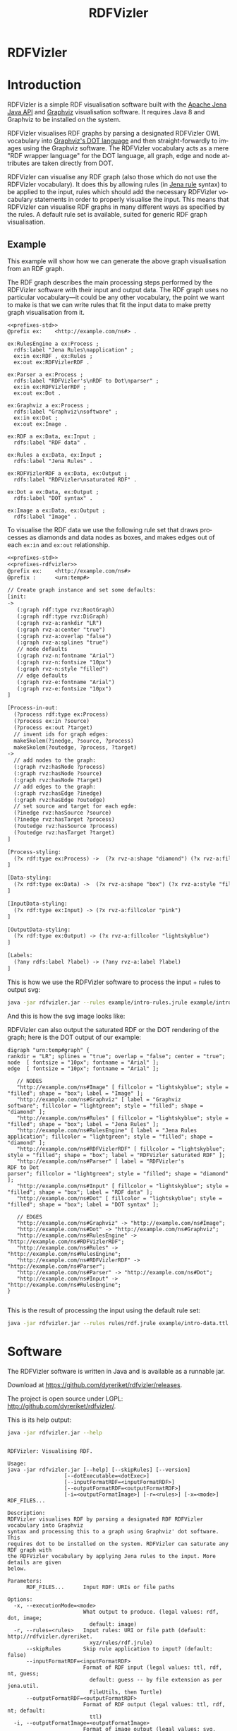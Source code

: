 
#+OPTIONS: ':nil *:t -:t ::t <:t H:3 \n:nil ^:t arch:headline
#+OPTIONS: author:nil broken-links:nil c:nil creator:nil
#+OPTIONS: d:(not "LOGBOOK") date:nil e:t email:nil f:t inline:t num:nil
#+OPTIONS: p:nil pri:nil prop:nil stat:nil tags:nil tasks:nil tex:t
#+OPTIONS: timestamp:nil title:nil toc:nil todo:nil |:t
#+OPTIONS: html-link-use-abs-url:nil html-postamble:nil
#+OPTIONS: html-preamble:nil html-scripts:nil html-style:nil
#+OPTIONS: html5-fancy:til tex:t

#+LANGUAGE: en
#+SELECT_TAGS: export
#+EXCLUDE_TAGS: noexport

#+HTML_DOCTYPE: html5
#+HTML_CONTAINER: div

#+DESCRIPTION:
#+KEYWORDS:

#+HTML_HEAD: <link rel="stylesheet" type="text/css" href="style.css" />
#+HTML_HEAD_EXTRA:

#+TITLE: RDFVizler

#+TOC: headlines 1

#+HTML: <center><img src="rdfvizler.png" id="logo" alt="RDFVizler logo"/></center>
#+HTML: <h1 id="heading">RDFVizler</h1>

* Init                                                             :noexport:

#+BEGIN_SRC sh
wget https://github.com/dyreriket/rdfvizler/releases/download/v0.1.0-alpha/rdfvizler.jar
#+END_SRC

#+RESULTS:

* Introduction

  RDFVizler is a simple RDF visualisation software built with the [[https://jena.apache.org/][Apache
  Jena Java API]] and [[https://www.graphviz.org/][Graphviz]] visualisation software. It requires Java
  8 and Graphviz to be installed on the system.

  RDFVizler visualises RDF graphs by parsing a designated RDFVizler OWL vocabulary
  into [[https://www.graphviz.org/doc/info/lang.html][Graphviz's DOT language]] and then straight-forwardly to images using the Graphviz
  software. The RDFVizler vocabulary acts as a mere "RDF wrapper language"
  for the DOT language, all graph, edge and node attributes are taken directly from DOT.

  RDFVizler can visualise any RDF graph (also those which do not use
  the RDFVizler vocabulary). It does this by allowing rules (in [[https://jena.apache.org/documentation/inference/#rules][Jena
  rule]] syntax) to be applied to the input, rules which should add the
  necessary RDFVizler vocabulary statements in order to properly
  visualise the input.  This means that RDFVizler can visualise RDF
  graphs in many different ways as specified by the rules.  A default
  rule set is available, suited for generic RDF graph visualisation.

#+ATTR_HTML: :style width: 100%
[[./example/intro-image.svg]]

** Example

This example will show how we can generate the above graph
visualisation from an RDF graph.

The RDF graph describes the main processing steps performed
by the RDFVizler software with their input and output data. The RDF graph
uses no particular vocabulary---it could be any other vocabulary,
the point we want to make is that we can write rules
that fit the input data to make pretty graph visualisation from it.

#+BEGIN_SRC ttl :mkdirp yes :noweb strip-export :tangle example/intro-data.ttl
<<prefixes-std>>
@prefix ex:    <http://example.com/ns#> .

ex:RulesEngine a ex:Process ;
  rdfs:label "Jena Rules\napplication" ;
  ex:in ex:RDF , ex:Rules ;
  ex:out ex:RDFVizlerRDF .

ex:Parser a ex:Process ;
  rdfs:label "RDFVizler's\nRDF to Dot\nparser" ;
  ex:in ex:RDFVizlerRDF ;
  ex:out ex:Dot .

ex:Graphviz a ex:Process ;
  rdfs:label "Graphviz\nsoftware" ;
  ex:in ex:Dot ;
  ex:out ex:Image .

ex:RDF a ex:Data, ex:Input ;
  rdfs:label "RDF data" .

ex:Rules a ex:Data, ex:Input ;
  rdfs:label "Jena Rules" .

ex:RDFVizlerRDF a ex:Data, ex:Output ;
  rdfs:label "RDFVizler\nsaturated RDF" .

ex:Dot a ex:Data, ex:Output ;
  rdfs:label "DOT syntax" .

ex:Image a ex:Data, ex:Output ;
  rdfs:label "Image" .
#+END_SRC

To visualise the RDF data we use the following rule set 
that draws processes as diamonds and data nodes as boxes, and 
makes edges out of each ~ex:in~ and ~ex:out~ relationship.

#+BEGIN_SRC txt :mkdirp yes :noweb strip-export :tangle example/intro-rules.jrule
<<prefixes-std>>
<<prefixes-rdfvizler>>
@prefix ex:    <http://example.com/ns#>
@prefix :      <urn:temp#>

// Create graph instance and set some defaults:
[init:
->
   (:graph rdf:type rvz:RootGraph)
   (:graph rdf:type rvz:DiGraph)
   (:graph rvz-a:rankdir "LR")
   (:graph rvz-a:center "true")
   (:graph rvz-a:overlap "false")
   (:graph rvz-a:splines "true")
   // node defaults
   (:graph rvz-n:fontname "Arial")
   (:graph rvz-n:fontsize "10px")
   (:graph rvz-n:style "filled") 
   // edge defaults
   (:graph rvz-e:fontname "Arial")
   (:graph rvz-e:fontsize "10px")
]

[Process-in-out:
  (?process rdf:type ex:Process)
  (?process ex:in ?source) 
  (?process ex:out ?target)
  // invent ids for graph edges:
  makeSkolem(?inedge, ?source, ?process)
  makeSkolem(?outedge, ?process, ?target)
->
  // add nodes to the graph:
  (:graph rvz:hasNode ?process)
  (:graph rvz:hasNode ?source)
  (:graph rvz:hasNode ?target)
  // add edges to the graph:
  (:graph rvz:hasEdge ?inedge)
  (:graph rvz:hasEdge ?outedge)
  // set source and target for each egde:
  (?inedge rvz:hasSource ?source)
  (?inedge rvz:hasTarget ?process)
  (?outedge rvz:hasSource ?process)
  (?outedge rvz:hasTarget ?target)
]

[Process-styling:
  (?x rdf:type ex:Process) ->  (?x rvz-a:shape "diamond") (?x rvz-a:fillcolor "lightgreen")
]

[Data-styling:
  (?x rdf:type ex:Data) ->  (?x rvz-a:shape "box") (?x rvz-a:style "filled")
]

[InputData-styling:
  (?x rdf:type ex:Input) -> (?x rvz-a:fillcolor "pink")
]

[OutputData-styling:
  (?x rdf:type ex:Output) -> (?x rvz-a:fillcolor "lightskyblue") 
]

[Labels:
  (?any rdfs:label ?label) -> (?any rvz-a:label ?label)
]
#+END_SRC

This is how we use the RDFVizler software to process the input + rules to output svg:

#+BEGIN_SRC sh :results output :exports both
java -jar rdfvizler.jar --rules example/intro-rules.jrule example/intro-data.ttl > example/intro-image.svg
#+END_SRC

#+RESULTS:

And this is how the svg image looks like:

#+ATTR_HTML: :style width: 100%
[[./example/intro-image.svg]]

RDFVizler can also output the saturated RDF or the DOT rendering of the
graph; here is the DOT output of our example:

#+BEGIN_SRC sh :results output :exports results
java -jar rdfvizler.jar --rules example/intro-rules.jrule example/intro-data.ttl -x dot
#+END_SRC


#+RESULTS:
#+begin_example
digraph "urn:temp#graph" {
rankdir = "LR"; splines = "true"; overlap = "false"; center = "true";
node  [ fontsize = "10px"; fontname = "Arial" ];
edge  [ fontsize = "10px"; fontname = "Arial" ];

   // NODES
   "http://example.com/ns#Image" [ fillcolor = "lightskyblue"; style = "filled"; shape = "box"; label = "Image" ];
   "http://example.com/ns#Graphviz" [ label = "Graphviz
software"; fillcolor = "lightgreen"; style = "filled"; shape = "diamond" ];
   "http://example.com/ns#Rules" [ fillcolor = "lightskyblue"; style = "filled"; shape = "box"; label = "Jena Rules" ];
   "http://example.com/ns#RulesEngine" [ label = "Jena Rules
application"; fillcolor = "lightgreen"; style = "filled"; shape = "diamond" ];
   "http://example.com/ns#RDFVizlerRDF" [ fillcolor = "lightskyblue"; style = "filled"; shape = "box"; label = "RDFVizler saturated RDF" ];
   "http://example.com/ns#Parser" [ label = "RDFVizler's
RDF to Dot
parser"; fillcolor = "lightgreen"; style = "filled"; shape = "diamond" ];
   "http://example.com/ns#Input" [ fillcolor = "lightskyblue"; style = "filled"; shape = "box"; label = "RDF data" ];
   "http://example.com/ns#Dot" [ fillcolor = "lightskyblue"; style = "filled"; shape = "box"; label = "DOT syntax" ];

   // EDGES
   "http://example.com/ns#Graphviz" -> "http://example.com/ns#Image";
   "http://example.com/ns#Dot" -> "http://example.com/ns#Graphviz";
   "http://example.com/ns#RulesEngine" -> "http://example.com/ns#RDFVizlerRDF";
   "http://example.com/ns#Rules" -> "http://example.com/ns#RulesEngine";
   "http://example.com/ns#RDFVizlerRDF" -> "http://example.com/ns#Parser";
   "http://example.com/ns#Parser" -> "http://example.com/ns#Dot";
   "http://example.com/ns#Input" -> "http://example.com/ns#RulesEngine";
}

#+end_example

This is the result of processing the input using the default rule set:

#+BEGIN_SRC sh :exports both :output results
java -jar rdfvizler.jar --rules rules/rdf.jrule example/intro-data.ttl > example/intro-image-default.svg
#+END_SRC

#+RESULTS:

[[./example/intro-image-default.svg]]

#+RESULTS:

* Prefixes                                                         :noexport:

#+NAME: prefixes-std
#+BEGIN_SRC ttl
@prefix rdfs:  <http://www.w3.org/2000/01/rdf-schema#> .
@prefix rdf:   <http://www.w3.org/1999/02/22-rdf-syntax-ns#> .
@prefix owl:   <http://www.w3.org/2002/07/owl#> .
@prefix xsd:   <http://www.w3.org/2001/XMLSchema#> .
#+END_SRC

#+NAME: prefixes-std+
#+BEGIN_SRC ttl :noweb yes
<<prefixes-std>>
@prefix skos: <http://www.w3.org/2004/02/skos/core#> .
@prefix foaf: <http://xmlns.com/foaf/0.1/> .
@prefix dc: <http://purl.org/dc/elements/1.1/>.
#+END_SRC

#+NAME: prefixes-rdfvizler
#+BEGIN_SRC ttl
@prefix rvz:  <http://rdfvizler.dyreriket.xyz/vocabulary/core#> .
@prefix rvz-a: <http://rdfvizler.dyreriket.xyz/vocabulary/attribute#> .
@prefix rvz-n: <http://rdfvizler.dyreriket.xyz/vocabulary/attribute-default-node#> .
@prefix rvz-e: <http://rdfvizler.dyreriket.xyz/vocabulary/attribute-default-edge#> .
#+END_SRC

* Software

The RDFVizler software is written in Java and is available as a runnable
jar.

Download at https://github.com/dyreriket/rdfvizler/releases.

The project is open source under LGPL:
http://github.com/dyreriket/rdfvizler/.

This is its help output:

#+BEGIN_SRC sh :exports both :results output
java -jar rdfvizler.jar --help
#+END_SRC

#+RESULTS:
#+begin_example

RDFVizler: Visualising RDF.

Usage:
java -jar rdfvizler.jar [--help] [--skipRules] [--version]
                  [--dotExecutable=<dotExec>]
                  [--inputFormatRDF=<inputFormatRDF>]
                  [--outputFormatRDF=<outputFormatRDF>]
                  [-i=<outputFormatImage>] [-r=<rules>] [-x=<mode>] RDF_FILES...

Description:
RDFVizler visualises RDF by parsing a designated RDF RDFVizler vocabulary into Graphviz
syntax and processing this to a graph using Graphviz' dot software. This
requires dot to be installed on the system. RDFVizler can saturate any RDF graph with
the RDFVizler vocabulary by applying Jena rules to the input. More details are given
below.

Parameters:
      RDF_FILES...      Input RDF: URIs or file paths

Options:
  -x, --executionMode=<mode>
                        What output to produce. (legal values: rdf, dot, image;
                          default: image)
  -r, --rules=<rules>   Input rules: URI or file path (default: http://rdfvizler.dyreriket.
                          xyz/rules/rdf.jrule)
      --skipRules       Skip rule application to input? (default: false)
      --inputFormatRDF=<inputFormatRDF>
                        Format of RDF input (legal values: ttl, rdf, nt, guess;
                          default: guess -- by file extension as per jena.util.
                          FileUtils, then Turtle)
      --outputFormatRDF=<outputFormatRDF>
                        Format of RDF output (legal values: ttl, rdf, nt; default:
                          ttl)
  -i, --outputFormatImage=<outputFormatImage>
                        Format of image output (legal values: svg, png, pdf;
                          default: svg)
      --dotExecutable=<dotExec>
                        Path to dot executable (default: /usr/bin/dot)
      --version         Display version info
      --help            Display this help message


Details:

http://rdfvizler.dyreriket.xyz/vocabulary/core#
#+end_example

* Vocabulary

  This is the RDFVizler vocabulary. Read the ~rdfs:comment~ on the ontology
  and see the example below to learn the basics of using the
  vocabulary.

Source: [[./vocabulary/core.owl.ttl]]

#+BEGIN_SRC ttl :mkdirp yes :noweb strip-export :tangle vocabulary/core.owl.ttl
<<prefixes-std+>>
<<prefixes-rdfvizler>>
<http://rdfvizler.dyreriket.xyz/vocabulary/core> a owl:Ontology ;

  owl:versionIRI <http://rdfvizler.dyreriket.xyz/vocabulary/core-0.1> ;
  owl:versionInfo "0.1" ;
  dc:date "2019-01-03" ;
  
  rdfs:label "RDFVizler vocabulary" ;
  
  rdfs:comment """ 

    The RDFVizler vocabulary describes graphs which can be converted to
    Graphviz dot graphs and visualised with Graphviz' dot software.

    The basic rules of using the RDFVizler vocabulary are:

    - There must be a single rvz:Rootgraph, this graph can also be a
      rvz:StrictGraph and a rvz:DiGraph (directed graph).
    - All rvz:Node-s, rvz:Edge-s and rvz:SubGraph-s must be
      associated with the rvz:Graph to which is belongs, with
      respectively the properties rvz:hasNode, rvz:hasEdge and
      rvz:hasSubGraph.
    - An rvz:Edge must have a rvz:hasSource and rvz:hasTarget
      which are rvz:Node-s.
    - The vocabulary does not specify any resources in the namespaces
      rvz-a, rvz-n and rvz-e, but these are "catch-all" namespaces
      that are used to associate Graphviz attributes to Graphs, Nodes,
      and Edges.  Any property placed in these namespaces are
      interpreted as attributes, e.g., the property rvz-a:label is
      used set labels since label is an attribute in the DOT language.
      The namespace rvz-a is used to associate an attribute to any
      class, i.e, rvz:Node, rvz:Egde or rvz:Graph, while the
      namespaces rvz-n and rvz-e are used to specify default node
      and edge attributes, respectively, to a Graph.
   """ ;
  <<example-incl>>  
    rdfs:seeAlso <http://rdfvizler.dyreriket.xyz> ;
    dc:creator <http://folk.uio.no/martige/foaf#me> ;
    foaf:logo <http://rdfvizler.dyreriket.xyz/rdfvizler.png> . 
   
rvz:Graph a owl:Class.

rvz:RootGraph a owl:Class; 
  rdfs:subClassOf rvz:Graph ;
  rdfs:comment "Every graph must have exactly one RootGraph." .

rvz:DiGraph a owl:Class; 
  rdfs:subClassOf rvz:RootGraph ;
  rdfs:comment "A directed graph, i.e., edges have a direction" .

rvz:StrictGraph a owl:Class;
  rdfs:subClassOf rvz:RootGraph ;
  rdfs:comment """A strict graph "forbids the creation of multi-edges". 
    For more details see https://www.graphviz.org/doc/info/lang.html. """ .

rvz:Node a owl:Class ;
  rdfs:comment "A graph node" .

rvz:Edge a owl:Class ;
  rdfs:comment "A graph edge. An edge must have a source node and a target node." .

rvz:hasID a owl:DatatypeProperty ;
  rdfs:comment "Associates an ID label to a graph, node or edge.".
    
rvz:hasNode a owl:ObjectProperty ;
  rdfs:domain rvz:Graph ;
  rdfs:range rvz:Node ;
  rdfs:comment "Associates a node with the graph to which it belongs." .
  
rvz:hasEdge a owl:ObjectProperty ;
  rdfs:domain rvz:Graph ;
  rdfs:range rvz:Edge ;
  rdfs:comment "Associates an edge with the graph to which it belongs." .
  
rvz:hasSource a owl:ObjectProperty ;
  rdfs:domain rvz:Edge ;
  rdfs:range rvz:Node ;
  rdfs:comment "Associates an edge with its source node." .
  
rvz:hasTarget a owl:ObjectProperty ;
  rdfs:domain rvz:Edge ;
  rdfs:range rvz:Node ;
  rdfs:comment "Associates an edge with its target node." .
  
rvz:hasSubGraph a owl:ObjectProperty ;
  rdfs:domain rvz:Graph ;
  rdfs:range rvz:Graph .
#+END_SRC

#+NAME: example-incl
#+BEGIN_SRC ttl :noweb yes :exports none
  skos:example """
<<example>>
    """ ;
#+END_SRC

** Example

   This example illustrates the (direct) use of the RDFVizler vocabulary.

   Source: [[./vocabulary/example.ttl]]

#+BEGIN_SRC ttl :mkdirp yes :noweb yes :tangle vocabulary/example.ttl :exports none
<<prefixes-rdfvizler>>
@prefix : <http://example.com/ns#> .
<<example>>
#+END_SRC

#+NAME: example
#+BEGIN_SRC ttl
## This is an example of a graph with nodes, edges, and subgraph.

## This is the root graph resource. This graph is directed and strict.
:root a rvz:RootGraph , rvz:DiGraph , rvz:StrictGraph ;
  rvz-a:rankdir "LR"; rvz-a:nodesep "0.3";   ## Set attributes on the graph using rvz-a namespace
  rvz-n:fontsize "10px"; rvz-n:style "box";  ## Set default node attributes using rvz-n namespace
  rvz-e:style "dashed";                      ## Set default edge attribute using rvz-e namespace
  rvz:hasNode :n1, :n2, :n3 ;                ## List the nodes of the graph
  rvz:hasEdge :e1, :e2, :e3 ;                ## List the edges of the graph
  rvz:hasSubGraph :g1.                       ## List the subgraphs of the graph

## This is a node.
:n1 rvz:hasID "asdf" ;                                               ## Specify ID for node.
  rvz-a:shape "box"; rvz-a:style "filled"; rvz-a:fillcolor "blue" .  ## Node attributes using rvz-a namespace.

## This is an edge.
:e1
  rvz:hasSource :n1 ; rvz:hasTarget :m1 ;  ## Source and target node for edge.
  rvz-a:style "dotted".                    ## Edge attribute using rvz-a namespace.

:e2
  rvz:hasSource :n1 ;
  rvz:hasTarget :n3 ;
  rvz-a:color "red".

:e3
  rvz:hasSource :n2 ;
  rvz:hasTarget :n3 .

## This is a subgraph.
:g1
  rvz:hasID "clusterG1" ;
  rvz:hasNode :m1, :m2;
  rvz:hasEdge :f1 .

:f1
  rvz:hasSource :m1;
  rvz:hasTarget :m2.
#+END_SRC

 This file may be visualised with RDFVizler with the following command. We use
 ~--skipRules~ since the input RDF graph already uses the RDFVizler
 vocabulary.

 #+BEGIN_SRC sh :exports both :results output
java -jar rdfvizler.jar vocabulary/example.ttl --skipRules > vocabulary/example.svg
 #+END_SRC

 #+RESULTS:

 The resulting output is this:

 [[./vocabulary/example.svg]]

* Rules

  This is the default rule set. 

Source: [[./rules/rdf.jrule]].

#+BEGIN_SRC txt :noweb strip-export :mkdirp yes :tangle rules/rdf.jrule
<<prefixes-std>>
<<prefixes-rdfvizler>>
@prefix :      <urn:temp#>


// Set some defaults
[init:
->
   (:graph rdf:type rvz:RootGraph)
   (:graph rdf:type rvz:DiGraph)
   (:graph rvz-a:rankdir "LR")
   (:graph rvz-a:nodesep "0.3")
   (:graph rvz-a:ranksep "0.3")
   (:graph rvz-a:center "true")
   (:graph rvz-a:overlap "false")
   (:graph rvz-a:splines "true")
   // node defaults
   (:graph rvz-n:shape "box")
   (:graph rvz-n:fontname "Arial")
   (:graph rvz-n:fontsize "10px")
   (:graph rvz-n:height "0")
   (:graph rvz-n:width "0")
   // edge defaults
   (:graph rvz-e:fontname "Arial")
   (:graph rvz-e:fontsize "10px")
]

// Add nodes and edges for (almost) all triples.
[Triples2Dot:
  (?xs ?xp ?xo)
  namespace(?xp, ?ns)
  // need this to terminate: do not include rule produced triples
  notEqual(?ns, "urn:temp#")
  notEqual(?ns, "http://rdfvizler.dyreriket.xyz/vocabulary/core#")
  notEqual(?ns, "http://rdfvizler.dyreriket.xyz/vocabulary/attribute#")
  notEqual(?ns, "http://rdfvizler.dyreriket.xyz/vocabulary/attribute-default-node#")
  notEqual(?ns, "http://rdfvizler.dyreriket.xyz/vocabulary/attribute-default-edge#")
  // do not include type relationships
  notEqual(?xp, rdf:type)
  // literals cannot be subjects, so we just skolemise everything to get a usable ID:
  makeSkolem(?s, ?xs)
  makeSkolem(?p, ?xs, ?xp, ?xo)
  makeSkolem(?o, ?xo)
  shortvalue(?xp, ?pname)
->
  (?s rvz:hasID ?xs)
  (?o rvz:hasID ?xo)
  (:graph rvz:hasEdge ?p)
  (:graph rvz:hasNode ?s)
  (:graph rvz:hasNode ?o)
  (?p rvz:hasSource ?s)
  (?p rvz:hasTarget ?o)
  (?p rvz-a:label ?pname)
]

// style URIs
[URIs:
  (:graph rvz:hasNode ?node) (?node rvz:hasID ?id)
  notBNode(?id) notLiteral(?id)
  typedvalue(?id, ?name)
->
  (?node rvz-a:label ?name)
  (?node rvz-a:style "filled")
  (?node rvz-a:fillcolor "lightskyblue")
  (?node rvz-a:URL ?id)
]

// style blank nodes
[Blanks:
  (:graph rvz:hasNode ?node) (?node rvz:hasID ?id)
  isBNode(?id)
  typedvalue(?id, ?name)
->
  (?node rvz-a:label ?name)
  (?node rvz-a:style "filled,dashed")
  (?node rvz-a:fillcolor "gray90")
  (?node rvz-a:height ".3")
  (?node rvz-a:width ".3")
]

// style literals
[Literals:
  (:graph rvz:hasNode ?node) (?node rvz:hasID ?id)
  isLiteral(?id)
  typedvalue(?id, ?name)
->
  (?node rvz-a:label ?name)
  (?node rvz-a:style "rounded,filled")
  (?node rvz-a:fillcolor "lemonchiffon")
  (?node rvz-a:fontname "Times")
]
#+END_SRC

* Built-in and custom rule functions                               :noexport:

* CSS                                                              :noexport:

#+BEGIN_SRC txt :tangle style.css
body {
  padding: 30px;
  font-family: Arial;
  margin-bottom: 70px;
}

#content {
  width: 900px;
  margin: 0 auto;
}

h1#heading {
  font-size: 120pt;
  text-align: center;
  color: #4E8975;
  margin: 0;
  padding: 0;
  font-weight: normal;
}

h2 {
  font-size: 40pt;
  padding-top: 30px;
  border-bottom: 8px solid gold;
}

h3 {
  padding-top: 20px;
}

pre.example, pre.src {
  padding: 20px;
  color: #eee;
  background-color: DarkSlateGray;
}

code {
  font-size: 120%;
}


/* TOC */
nav#table-of-contents h2 {
  display: none;
}
nav#table-of-contents ul {
  margin: 0;
  padding: 30px;
  text-align: center;
}
nav#table-of-contents ul li {
  display: inline;
  padding-left: 10px;
  padding-right: 10px;
}
nav#table-of-contents ul li a {
  color: black;
  font-size: 20pt;
  text-decoration: none;
  border-bottom: 1px dotted #aaa;
}
nav#table-of-contents ul li a:hover {
  background-color: gold;
}
#+END_SRC
